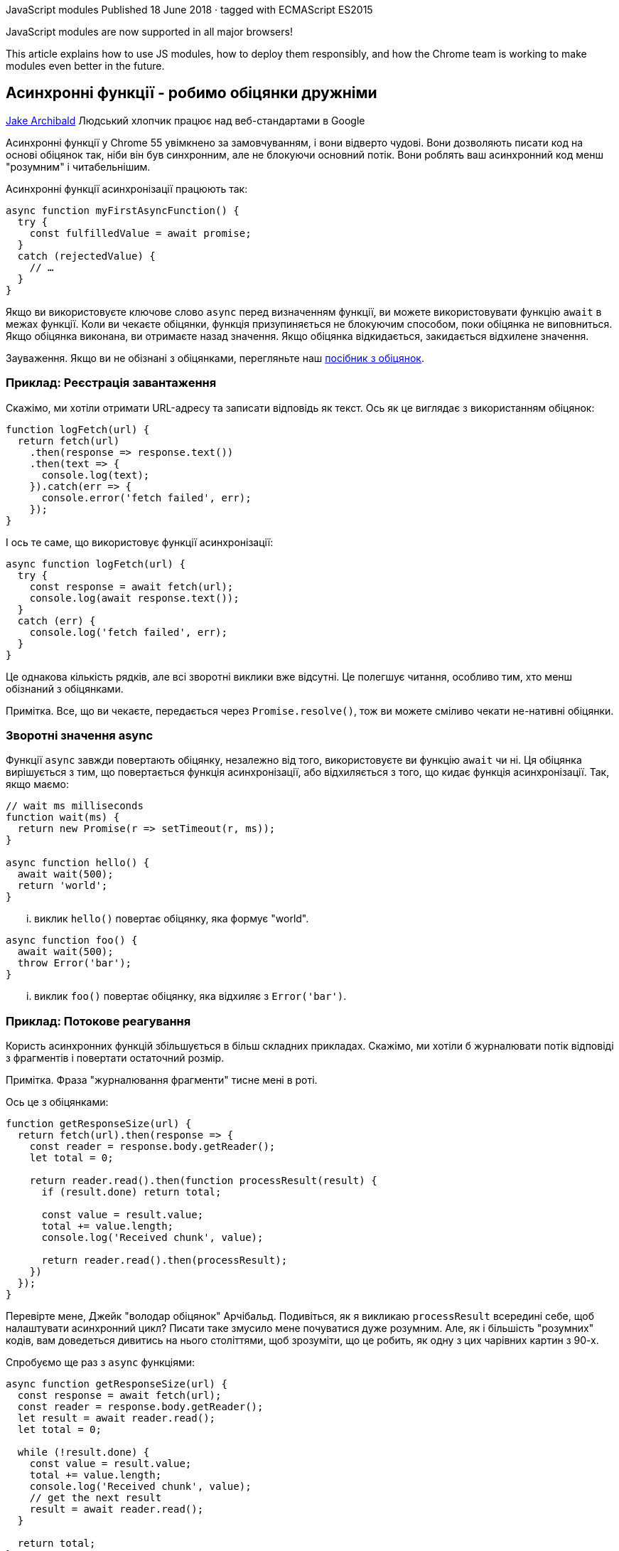 :ascii-ids:
:doctype: book
:source-highlighter: pygments
:icons: font

JavaScript modules
Published 18 June 2018 · tagged with ECMAScript ES2015

JavaScript modules are now supported in all major browsers!

This article explains how to use JS modules, how to deploy them responsibly, and how the Chrome team is working to make modules even better in the future.



== Асинхронні функції - робимо обіцянки дружніми
https://developers.google.com/web/fundamentals/primers/async-functions[Jake Archibald]
Людський хлопчик працює над веб-стандартами в Google

Асинхронні функції у Chrome 55 увімкнено за замовчуванням, і вони відверто чудові. Вони дозволяють писати код на основі обіцянок так, ніби він був синхронним, але не блокуючи основний потік. Вони роблять ваш асинхронний код менш "розумним" і читабельнішим.

Асинхронні функції асинхронізації працюють так:

[source,scala]
----
async function myFirstAsyncFunction() {
  try {
    const fulfilledValue = await promise;
  }
  catch (rejectedValue) {
    // …
  }
}
----

Якщо ви використовуєте ключове слово `async` перед визначенням функції, ви можете використовувати функцію `await` в межах функції. Коли ви чекаєте обіцянки, функція призупиняється не блокуючим способом, поки обіцянка не виповниться. Якщо обіцянка виконана, ви отримаєте назад значення. Якщо обіцянка відкидається, закидається відхилене значення.

Зауваження. Якщо ви не обізнані з обіцянками, перегляньте наш http://./JavaScriptPromises.html[посібник з обіцянок].

=== Приклад: Реєстрація завантаження

Скажімо, ми хотіли отримати URL-адресу та записати відповідь як текст. Ось як це виглядає з використанням обіцянок:

[source,scala]
----
function logFetch(url) {
  return fetch(url)
    .then(response => response.text())
    .then(text => {
      console.log(text);
    }).catch(err => {
      console.error('fetch failed', err);
    });
}
----

І ось те саме, що використовує функції асинхронізації:

[source,scala]
----
async function logFetch(url) {
  try {
    const response = await fetch(url);
    console.log(await response.text());
  }
  catch (err) {
    console.log('fetch failed', err);
  }
}
----

Це однакова кількість рядків, але всі зворотні виклики вже відсутні. Це полегшує читання, особливо тим, хто менш обізнаний з обіцянками.

Примітка. Все, що ви чекаєте, передається через `Promise.resolve()`, тож ви можете сміливо чекати не-нативні обіцянки.

=== Зворотні значення async

Функції `async` завжди повертають обіцянку, незалежно від того, використовуєте ви функцію `await` чи ні. Ця обіцянка вирішується з тим, що повертається функція асинхронізації, або відхиляється з того, що кидає функція асинхронізації. Так, якщо маємо:

[source,scala]
----
// wait ms milliseconds
function wait(ms) {
  return new Promise(r => setTimeout(r, ms));
}

async function hello() {
  await wait(500);
  return 'world';
}
----

... виклик `hello()` повертає обіцянку, яка формує "world".

[source,scala]
----
async function foo() {
  await wait(500);
  throw Error('bar');
}
----

... виклик `foo()` повертає обіцянку, яка відхиляє з `Error('bar')`.

=== Приклад: Потокове реагування

Користь асинхронних функцій збільшується в більш складних прикладах. Скажімо, ми хотіли б журналювати потік відповіді з фрагментів і повертати остаточний розмір.

Примітка. Фраза "журналювання фрагменти" тисне мені в роті.

Ось це з обіцянками:

[source,scala]
----
function getResponseSize(url) {
  return fetch(url).then(response => {
    const reader = response.body.getReader();
    let total = 0;

    return reader.read().then(function processResult(result) {
      if (result.done) return total;

      const value = result.value;
      total += value.length;
      console.log('Received chunk', value);

      return reader.read().then(processResult);
    })
  });
}
----

Перевірте мене, Джейк "володар обіцянок" Арчібальд. Подивіться, як я викликаю `processResult` всередині себе, щоб налаштувати асинхронний цикл? Писати таке змусило мене почуватися дуже розумним. Але, як і більшість "розумних" кодів, вам доведеться дивитись на нього століттями, щоб зрозуміти, що це робить, як одну з цих чарівних картин з 90-х.

Спробуємо ще раз з `async` функціями:

[source,scala]
----
async function getResponseSize(url) {
  const response = await fetch(url);
  const reader = response.body.getReader();
  let result = await reader.read();
  let total = 0;

  while (!result.done) {
    const value = result.value;
    total += value.length;
    console.log('Received chunk', value);
    // get the next result
    result = await reader.read();
  }

  return total;
}
----

Усього "розумного" вже немає. Асинхронний цикл, який змусив мене почувати себе самовдоволеним, замінюється на надійний та нудний `while` цикл. Значно краще. Надалі ми отримаємо асинхронні ітератори, які замінять цикл while на цикл `for-of`, роблячи його ще акуратнішим.

Примітка: Я начебто закоханий у потоки. Якщо ви не знайомі з потоковою передачею, перегляньте https://jakearchibald.com/2016/streams-ftw/#streams-the-fetch-api[мій путівник].

=== Інший синтаксис async функції

Ми вже бачили `async function () {}`, але ключове слово `async` може використовуватися з іншим синтаксисом функції:

==== Функції стрілки

[source,scala]
----
// відобразити кілька URL-адрес на json-обіцянки
const jsonPromises = urls.map(async url => {
  const response = await fetch(url);
  return response.json();
});
----

Примітка: `array.map (func)` байдуже, що я надав йому `async` функцію, він просто сприймає це як функцію, яка повертає обіцянку. Він не чекатиме завершення першої функції перед викликом другої.

==== Об'єктні методи

[source,scala]
----
const storage = {
  async getAvatar(name) {
    const cache = await caches.open('avatars');
    return cache.match(`/avatars/${name}.jpg`);
  }
};
storage.getAvatar('jaffathecake').then(…);
----

==== Методи класів

[source,scala]
----
class Storage {
  constructor() {
    this.cachePromise = caches.open('avatars');
  }

  async getAvatar(name) {
    const cache = await this.cachePromise;
    return cache.match(`/avatars/${name}.jpg`);
  }
}

const storage = new Storage();
storage.getAvatar('jaffathecake').then(…);
----

Примітка: Конструктори класів та геттери / сетери не можуть бути асинхронізовані.

=== Обережно! Уникайте занадто послідовних дій

Хоча ви пишете код, який виглядає синхронно, не забудьте про можливість робити щось паралельно.

[source,scala]
----
async function series() {
  await wait(500); // Чекайте 500ms...
  await wait(500); // ... і потім ще 500ms.
  return "done!";
}
----

Наведене вище займає 1000 мс, тоді як:

[source,scala]
----
async function parallel() {
  const wait1 = wait(500); // Start a 500ms timer asynchronously…
  const wait2 = wait(500); // …meaning this timer happens in parallel.
  await wait1; // Wait 500ms for the first timer…
  await wait2; // …by which time this timer has already finished.
  return "done!";
}
----

... вищезазначене займає 500 мс для завершення, тому що обидва очікування відбуваються одночасно. Давайте розглянемо практичний приклад ...

=== Приклад: Виведення отриманих послідовностей

Скажімо, ми хотіли отримати URL-адреси ряду та записати їх якнайшвидше, у правильному порядку.

Глибокий вдих - ось як це виглядає з обіцянками:

[source,scala]
----
function logInOrder(urls) {
  // підтягуємо всі URLs
  const textPromises = urls.map(url => {
    return fetch(url).then(response => response.text());
  });

  // журналюємо впорядковано
  textPromises.reduce((chain, textPromise) => {
    return chain.then(() => textPromise)
      .then(text => console.log(text));
  }, Promise.resolve());
}
----

Так, саме так, я використовую `reduce` для ланцюга послідовностей обіцянок. Я такий розумний. Але це трохи настільки розумне кодування, що нам буде краще без цього.

Однак, перетворюючи вищезазначене в `async` функцію, спокусливо йти занадто послідовно:

Не рекомендується - занадто послідовно

[source,scala]
----
async function logInOrder(urls) {
  for (const url of urls) {
    const response = await fetch(url);
    console.log(await response.text());
  }
}
----

Виглядає набагато акуратніше, але мій другий `fetch` не починається, поки мій перший `fetch` не буде повністю прочитаний тощо. Це набагато повільніше, ніж приклад обіцянок, який виконує `fetchfetch` паралельно. На щастя, є ідеальна середина:

Рекомендовано - приємно і паралельно

[source,scala]
----
async function logInOrder(urls) {
  // підтягуємо всі URL одночасно
  const textPromises = urls.map(async url => {
    const response = await fetch(url);
    return response.text();
  });

  // журналюємо їх послідовно
  for (const textPromise of textPromises) {
    console.log(await textPromise);
  }
}
----

У цьому прикладі URL-адреси виймаються та читаються паралельно, але "розумний" біт `reduce` замінюється стандартним, нудним, читабельним `for`-циклом.

=== Підтримка веб-переглядача та обхідні шляхи

На момент написання функції функції асинхронізації за замовчуванням увімкнено в Chrome, Edge, Firefox та Safari.

==== Обхід - генератори

Якщо ви орієнтуєтесь на веб-переглядачі, які підтримують генератори (що включає останню версію кожного головного браузера), ви можете зробити деякий поліфілл для функції асинхронізації.

Babel зробить це для вас, ось приклад за допомогою REPL Babel - зауважте, наскільки схожий на трансльований. Ця трансформація є частиною пресету Babel's es2017.

Примітка: Babel REPL - це прикольно навіть сказати. Спробуй це.

Я рекомендую підхід транспіляції, оскільки ви можете просто вимкнути його, як тільки ваші цільові браузери підтримують функції асинхронізації, але якщо ви дійсно не хочете використовувати транспілятор, ви можете взяти поліфайл Babel і використовувати його самостійно. Замість:

[source,scala]
----
async function slowEcho(val) {
  await wait(1000);
  return val;
}
----

Ви включите поліфілл і напишіть:

[source,scala]
----
const slowEcho = createAsyncFunction(function*(val) {
  yield wait(1000);
  return val;
});
----

Зауважте, що вам потрібно передати генератор `(function*)` до `createAsyncFunction` і використовувати `yield`, замість `await`. Крім цього це працює так само.

==== Обхід - регенератор

Якщо ви орієнтовані на старі браузери, Babel також може транспілювати генератори, що дозволяє використовувати функції асинхронізації аж до IE8. Для цього вам знадобиться пресет Babel es2017 та пресет es2015.

The output is not as pretty, so watch out for code-bloat.
Вихід не такий вже й гарний, тому стежте за роздутим кодом.

=== Асинхронізуйте всі речі!

Як тільки функції асинхронізації приземляться у всіх браузерах, використовуйте їх у кожній функції, що повертається! Вони не тільки роблять ваш код стрункішим, але і гарантують, що функція завжди поверне обіцянку.

Я насправді захопився функціями асинхронізації ще в 2014 році, і це чудово бачити, як вони реально перебувають у браузерах. Так!